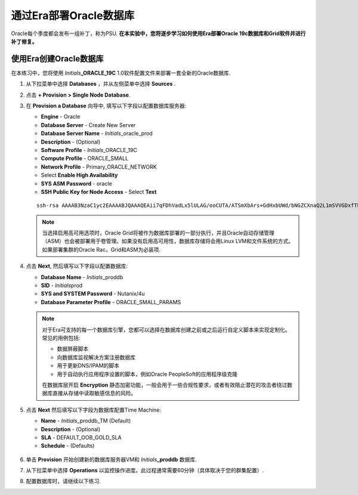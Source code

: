 .. _部署Oracle Era:

-------------------------
通过Era部署Oracle数据库
-------------------------

Oracle每个季度都会发布一组补丁，称为PSU. **在本实验中，您将逐步学习如何使用Era部署Oracle 19c数据库和Grid软件并进行补丁修复。** 

使用Era创建Oracle数据库
+++++++++++++++++++++++++++++

在本练习中，您将使用 *Initials*\ **_ORACLE_19C** 1.0软件配置文件来部署一套全新的Oracle数据库.

#. 从下拉菜单中选择 **Databases** ，并从左侧菜单中选择 **Sources** .

#. 点击 **+ Provision > Single Node Database**.

#. 在 **Provision a Database** 向导中, 填写以下字段以配置数据库服务器:

   - **Engine** - Oracle
   - **Database Server** - Create New Server
   - **Database Server Name** - *Initials*\ _oracle_prod
   - **Description** - (Optional)
   - **Software Profile** - *Initials*\ _ORACLE_19C
   - **Compute Profile** - ORACLE_SMALL
   - **Network Profile** - Primary_ORACLE_NETWORK
   - Select **Enable High Availability**
   - **SYS ASM Password** - oracle
   - **SSH Public Key for Node Access** - Select **Text**

   ::

      ssh-rsa AAAAB3NzaC1yc2EAAAABJQAAAQEAii7qFDhVadLx5lULAG/ooCUTA/ATSmXbArs+GdHxbUWd/bNGZCXnaQ2L1mSVVGDxfTbSaTJ3En3tVlMtD2RjZPdhqWESCaoj2kXLYSiNDS9qz3SK6h822je/f9O9CzCTrw2XGhnDVwmNraUvO5wmQObCDthTXc72PcBOd6oa4ENsnuY9HtiETg29TZXgCYPFXipLBHSZYkBmGgccAeY9dq5ywiywBJLuoSovXkkRJk3cd7GyhCRIwYzqfdgSmiAMYgJLrz/UuLxatPqXts2D8v1xqR9EPNZNzgd4QHK4of1lqsNRuz2SxkwqLcXSw0mGcAL8mIwVpzhPzwmENC5Orw==


   .. note::

         当选择启用高可用选项时，Oracle Grid将被作为数据库部署的一部分执行，并且Oracle自动存储管理（ASM）也会被部署用于卷管理。如果没有启用高可用性，数据库存储将会用Linux LVM和文件系统的方式。如果部署集群的Oracle Rac，Grid和ASM为必装项.

   .. figure:: images/4.png

#. 点击 **Next**, 然后填写以下字段以配置数据库:

   -  **Database Name** - *Initials*\ _proddb
   -  **SID** - *Initials*\ prod
   -  **SYS and SYSTEM Password** - Nutanix/4u
   -  **Database Parameter Profile** - ORACLE_SMALL_PARAMS

   .. figure:: images/5.png

   .. note::

      对于Era可支持的每一个数据库引擎，您都可以选择在数据库创建之前或之后运行自定义脚本来实现定制化。常见的用例包括:

      - 数据屏蔽脚本
      - 向数据库监视解决方案注册数据库
      - 用于更新DNS/IPAM的脚本
      - 用于自动执行应用程序设置的脚本，例如Oracle PeopleSoft的应用程序级克隆

      在数据库层开启 **Encryption** 静态加密功能，一般会用于一些合规性要求，或者有效阻止潜在的攻击者绕过数据库直接从存储中读取敏感信息的风险。


#. 点击 **Next** 然后填写以下字段为数据库配置Time Machine:

   - **Name** - *Initials*\ _proddb_TM (Default)
   - **Description** - (Optional)
   - **SLA** - DEFAULT_OOB_GOLD_SLA
   - **Schedule** - (Defaults)

   .. figure:: images/6.png

#. 单击 **Provision** 开始创建新的数据库服务器VM和 *Initials*\ **_proddb** 数据库.

#. 从下拉菜单中选择 **Operations** 以监控操作进度。此过程通常需要60分钟（具体取决于您的群集配置）.

#. 配置数据库时，请继续以下练习.
